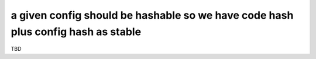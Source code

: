 a given config should be hashable so we have code hash plus config hash as stable
=================================================================================

TBD
